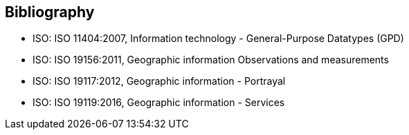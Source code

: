 [bibliography]
[[Bibliography]]
== Bibliography

* [[ISO11404,ISO 11404:2007]] ISO: ISO 11404:2007, Information technology - General-Purpose Datatypes (GPD)
* [[ISO19156,ISO 19156:2011]] ISO: ISO 19156:2011, Geographic information Observations and measurements
* [[ISO19117,ISO 19117:2012]] ISO: ISO 19117:2012, Geographic information - Portrayal
* [[ISO19119,ISO 19119:2016]] ISO: ISO 19119:2016, Geographic information - Services

